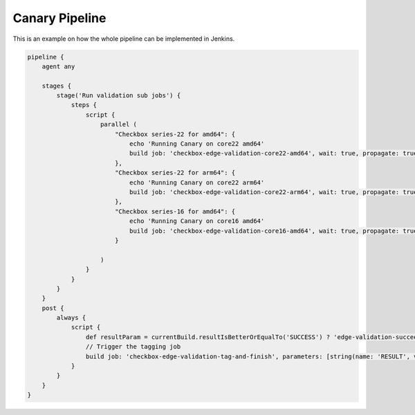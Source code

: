 .. _canary_pipeline:

Canary Pipeline
^^^^^^^^^^^^^^^
This is an example on how the whole pipeline can be implemented in Jenkins.

.. code-block:: groovy
    
    pipeline {
        agent any

        stages {
            stage('Run validation sub jobs') {
                steps {
                    script {
                        parallel (
                            "Checkbox series-22 for amd64": {
                                echo 'Running Canary on core22 amd64'
                                build job: 'checkbox-edge-validation-core22-amd64', wait: true, propagate: true
                            },
                            "Checkbox series-22 for arm64": {
                                echo 'Running Canary on core22 arm64'
                                build job: 'checkbox-edge-validation-core22-arm64', wait: true, propagate: true
                            },
                            "Checkbox series-16 for amd64": {
                                echo 'Running Canary on core16 amd64'
                                build job: 'checkbox-edge-validation-core16-amd64', wait: true, propagate: true
                            }

                        )
                    }
                }
            }
        }
        post {
            always {
                script {
                    def resultParam = currentBuild.resultIsBetterOrEqualTo('SUCCESS') ? 'edge-validation-succeeded' : 'edge-validation-failed'
                    // Trigger the tagging job
                    build job: 'checkbox-edge-validation-tag-and-finish', parameters: [string(name: 'RESULT', value: resultParam)]
                }
            }
        }
    }

